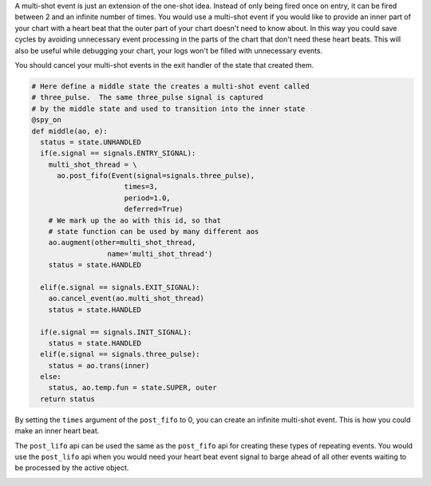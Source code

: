 .. called from recipes.rst

A multi-shot event is just an extension of the one-shot idea.  Instead of only
being fired once on entry, it can be fired between 2 and an infinite number of
times.  You would use a multi-shot event if you would like to provide an inner
part of your chart with a heart beat that the outer part of your chart doesn't
need to know about.  In this way you could save cycles by avoiding unnecessary
event processing in the parts of the chart that don't need these heart beats.
This will also be useful while debugging your chart, your logs won't be filled
with unnecessary events.

You should cancel your multi-shot events in the exit handler of the state that
created them.

.. code-block:: python

    # Here define a middle state the creates a multi-shot event called
    # three_pulse.  The same three_pulse signal is captured
    # by the middle state and used to transition into the inner state
    @spy_on
    def middle(ao, e):
      status = state.UNHANDLED
      if(e.signal == signals.ENTRY_SIGNAL):
        multi_shot_thread = \
          ao.post_fifo(Event(signal=signals.three_pulse),
                          times=3,
                          period=1.0,
                          deferred=True)
        # We mark up the ao with this id, so that
        # state function can be used by many different aos
        ao.augment(other=multi_shot_thread,
                      name='multi_shot_thread')
        status = state.HANDLED

      elif(e.signal == signals.EXIT_SIGNAL):
        ao.cancel_event(ao.multi_shot_thread)
        status = state.HANDLED

      if(e.signal == signals.INIT_SIGNAL):
        status = state.HANDLED
      elif(e.signal == signals.three_pulse):
        status = ao.trans(inner)
      else:
        status, ao.temp.fun = state.SUPER, outer
      return status

By setting the ``times`` argument of the ``post_fifo`` to 0, you can create an
infinite multi-shot event.  This is how you could make an inner heart beat.

The ``post_lifo`` api can be used the same as the ``post_fifo`` api for
creating these types of repeating events.  You would use the ``post_lifo`` api
when you would need your heart beat event signal to barge ahead of all other
events waiting to be processed by the active object.


.. _recipes-cancelling-a-specific-event-source:

